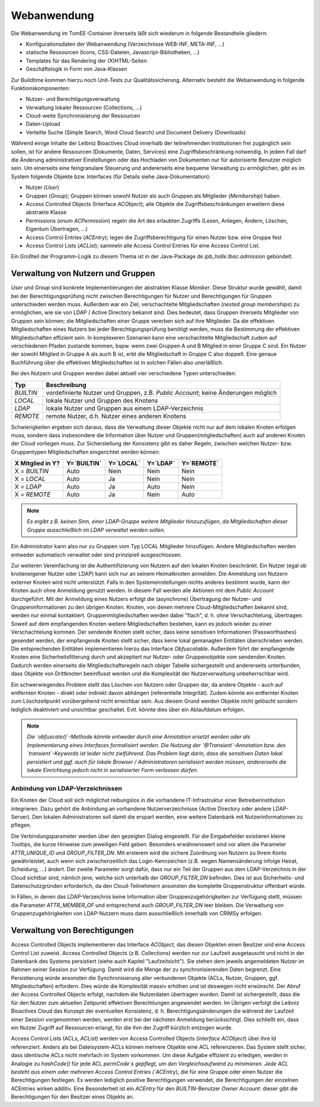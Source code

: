 Webanwendung
------------
Die Webanwendung im TomEE-Container ihrerseits läßt sich wiederum in folgende Bestandteile gliedern:

* Konfigurationsdaten der Webanwendung (Verzeichnisse WEB-INF, META-INF, ...)
* statische Ressourcen (Icons, CSS-Dateien, Javascript-Bibliotheken, ...)
* Templates für das Rendering der (X)HTML-Seiten
* Geschäftslogik in Form von Java-Klassen

Zur Buildtime kommen hierzu noch Unit-Tests zur Qualitätssicherung. Alternativ besteht die Webanwendung in folgende Funktionskomponenten:

* Nutzer- und Berechtigungsverwaltung
* Verwaltung lokaler Ressourcen (Collections, ...)
* Cloud-weite Synchronisierung der Ressourcen
* Daten-Upload
* Verteilte Suche (Simple Search, Word Cloud Search) und Document Delivery (Downloads)


Während einige Inhalte der Leibniz Bioactives Cloud innerhalb der teilnehmenden Institutionen frei zugänglich sein sollen, ist für andere Ressourcen (Dokumente, Daten, Services) eine Zugriffsbeschränkung notwendig. In jedem Fall darf die Änderung administrativer Einstellungen oder das Hochladen von Dokumenten nur für autorisierte Benutzer möglich sein. Um einerseits eine feingranulare Steuerung und andererseits eine bequeme Verwaltung zu ermöglichen, gibt es im System folgende Objekte bzw. Interfaces (für Details siehe Java-Dokumentation):

* Nutzer (`User`)
* Gruppen (`Group`); Gruppen können sowohl Nutzer als auch Gruppen als Mitglieder (`Membership`) haben.
* Access Controlled Objects (Interface `ACObject`); alle Objekte die Zugriffsbeschränkungen erweitern diese abstrakte Klasse
* Permissions (`enum ACPermission`) regeln die Art des erlaubten Zugriffs (Lesen, Anlegen, Ändern, Löschen, Eigentum Übertragen, ...)
* Access Control Entries (`ACEntry`); legen die Zugriffsberechtigung für einen Nutzer bzw. eine Gruppe fest
* Access Control Lists (`ACList`); sammeln alle Access Control Entries für eine Access Control List. 

Ein Großteil der Programm-Logik zu diesem Thema ist in der Java-Package `de.ipb_halle.lbac.admission` gebündelt.

Verwaltung von Nutzern und Gruppen 
^^^^^^^^^^^^^^^^^^^^^^^^^^^^^^^^^^
`User` und `Group` sind konkrete Implementierungen der abstrakten Klasse `Member`. Diese Struktur wurde gewählt, damit bei der Berechtigungsprüfung nicht zwischen Berechtigungen für Nutzer und Berechtigungen für Gruppen unterschieden werden muss. Außerdem war ein Ziel, verschachtelte Mitgliedschaften (*nested group memberships*) zu ermöglichen, wie sie von LDAP / Active Directory bekannt sind.  Dies bedeutet, dass Gruppen ihrerseits Mitglieder von Gruppen sein können; die Mitgliedschaften einer Gruppe vererben sich auf ihre Mitglieder. Da die effektiven Mitgliedschaften eines Nutzers bei jeder Berechtigungsprüfung benötigt werden, muss die Bestimmung der effektiven Mitgliedschaften effizient sein. In komplexeren Szenarien kann eine verschachtelte Mitgliedschaft zudem auf verschiedenen Pfaden zustande kommen, bspw. wenn zwei Gruppen A und B Mitglied in einer Gruppe C sind. Ein Nutzer der sowohl Mitglied in Gruppe A als auch B ist, erbt die Mitgliedschaft in Gruppe C also doppelt. Eine genaue Buchführung über die effektiven Mitgliedschaften ist in solchen Fällen also unerläßlich.

Bei den Nutzern und Gruppen werden dabei aktuell vier verschiedene Typen unterschieden:

.. tabularcolumns:: |l|p{8cm}|

+----------+------------------------------------------------------+
| Typ      | Beschreibung                                         |
+==========+======================================================+
|`BUILTIN` | vordefinierte Nutzer und Gruppen,                    |
|          | z.B. `Public Account`; keine Änderungen möglich      |
+----------+------------------------------------------------------+
|`LOCAL`   | lokale Nutzer und Gruppen des Knotens                |
+----------+------------------------------------------------------+
|`LDAP`    | lokale Nutzer und Gruppen aus einem LDAP-Verzeichnis |
+----------+------------------------------------------------------+
|`REMOTE`  | remote Nutzer, d.h. Nutzer eines anderen Knotens     |
+----------+------------------------------------------------------+

.. todo:: *Der Typ `REMOTE` heißt momentan noch `LBAC_REMOTE`; dies sollte durch Refactoring behoben werden.*

Schwierigkeiten ergeben sich daraus, dass die Verwaltung dieser Objekte nicht nur auf dem lokalen Knoten erfolgen muss, sondern dass insbesondere die Information über Nutzer und Gruppen(mitgliedschaften) auch auf anderen Knoten der Cloud vorliegen muss. Zur Sicherstellung der Konsistenz gibt es daher Regeln, zwischen welchen Nutzer- bzw. Gruppentypen Mitgliedschaften eingerichtet werden können:

.. tabularcolumns:: |l|l|l|l|l|

+--------------------+-------------+-----------+----------+------------+
| X Mitglied in Y?   | Y=`BUILTIN` | Y=`LOCAL` | Y=`LDAP` | Y=`REMOTE` |
+====================+=============+===========+==========+============+
| X = `BUILTIN`      | Auto        | Nein      | Nein     | Nein       |
+--------------------+-------------+-----------+----------+------------+
| X = `LOCAL`        | Auto        | Ja        | Nein     | Nein       |
+--------------------+-------------+-----------+----------+------------+
| X = `LDAP`         | Auto        | Ja        | Auto     | Nein       |
+--------------------+-------------+-----------+----------+------------+
| X = `REMOTE`       | Auto        | Ja        | Nein     | Auto       |
+--------------------+-------------+-----------+----------+------------+

.. note::  *Es ergibt z.B. keinen Sinn, einer LDAP-Gruppe weitere Mitglieder hinzuzufügen, da Mitgliedschaften dieser Gruppe ausschließlich im LDAP verwaltet werden sollen.*

Ein Administrator kann also nur zu Gruppen vom Typ LOCAL Mitglieder hinzufügen. Andere Mitgliedschaften werden entweder automatisch verwaltet oder sind prinzipiell ausgeschlossen.

Zur weiteren Vereinfachung ist die Authentifizierung von Nutzern auf den lokalen Knoten beschränkt. Ein Nutzer (egal ob knoteneigener Nutzer oder LDAP) kann sich nur an seinem Heimatknoten anmelden. Die Anmeldung von Nutzern externer Knoten wird nicht unterstützt. Falls in den Systemeinstellungen nichts anderes bestimmt wurde, kann der Knoten auch ohne Anmeldung genutzt werden. In diesem Fall werden alle Aktionen mit dem `Public Account` durchgeführt. Mit der Anmeldung eines Nutzers erfolgt die (asynchrone) Übertragung der Nutzer- und Gruppeninformationen zu den übrigen Knoten. Knoten, von denen mehrere Cloud-Mitgliedschaften bekannt sind, werden nur einmal kontaktiert. Gruppenmitgliedschaften werden dabei "flach", d. h. ohne Verschachtelung, übertragen. Soweit auf dem empfangenden Knoten weitere Mitgliedschaften bestehen, kann es jedoch wieder zu einer Verschachtelung kommen. Der sendende Knoten stellt sicher, dass keine sensitiven Informationen (Passworthashes) gesendet werden, der empfangende Knoten stellt sicher, dass keine lokal gemanagten Entitäten überschrieben werden. Die entsprechenden Entitäten implementieren hierzu das Interface `Obfuscatable`. Außerdem führt der empfangende Knoten eine Sicherheitsfilterung durch und akzeptiert nur Nutzer- oder Gruppenobjekte vom sendenden Knoten. Dadurch werden einerseits die Mitgliedschaftsregeln nach obiger Tabelle sichergestellt und andererseits unterbunden, dass Objekte von Drittknoten beeinflusst werden und die Komplexität der Nutzerverwaltung unbeherrschbar wird.

Ein schwerwiegendes Problem stellt das Löschen von Nutzern oder Gruppen dar, da andere Objekte - auch auf entfernten Knoten - direkt oder indirekt davon abhängen (referentielle Integrität). Zudem könnte ein entfernter Knoten zum Löschzeitpunkt vorübergehend nicht erreichbar sein. Aus diesem Grund werden Objekte nicht gelöscht sondern lediglich deaktiviert und unsichtbar geschaltet. Evtl. könnte dies über ein Ablaufdatum erfolgen.

.. note:: *Die `obfuscate()`-Methode könnte entweder durch eine Annotation ersetzt werden oder als Implementierung eines Interfaces formalisiert werden. Die Nutzung der `@Transient`-Annotation bzw. des `transient`-Keywords ist leider nicht zielführend. Das Problem liegt darin, dass die sensitiven Daten lokal persistiert und ggf. auch für lokale Browser / Administratoren serialisiert werden müssen, andererseits die lokale Einrichtung jedoch nicht in serialisierter Form verlassen dürfen.*

Anbindung von LDAP-Verzeichnissen
"""""""""""""""""""""""""""""""""
Ein Knoten der Cloud soll sich möglichst reibungslos in die vorhandene IT-Infrastruktur einer Betreiberinstitution integrieren. Dazu gehört die Anbindung an vorhandene Nutzerverzeichnisse (Active Directory oder andere LDAP-Server). Den lokalen Administratoren soll damit die erspart werden, eine weitere Datenbank mit Nutzerinformationen zu pflegen. 

.. image:: img/ldap_settings.PNG
    :width: 80%
    :align: center
    :alt: LDAP settings dialog

Die Verbindungsparameter werden über den gezeigten Dialog eingestellt. Für die Eingabefelder existieren kleine Tooltips, die kurze Hinweise zum jeweiligen Feld geben. Besonders erwähnenswert sind vor allem die Parameter `ATTR_UNIQUE_ID` und `GROUP_FILTER_DN`. Mit ersterem wird die sichere Zuordnung von Nutzern zu Ihrem Konto gewährleistet, auch wenn sich zwischenzeitlich das Login-Kennzeichen (z.B. wegen Namensänderung infolge Heirat, Scheidung, ...) ändert. Der zweite Parameter sorgt dafür, dass nur ein Teil der Gruppen aus dem LDAP-Verzeichnis in der Cloud sichtbar sind, nämlich jene, welche sich unterhalb der `GROUP_FILTER_DN` befinden. Dies ist aus Sicherheits- und Datenschutzgründen erforderlich, da den Cloud-Teilnehmern ansonsten die komplette Gruppenstruktur offenbart würde.

In Fällen, in denen das LDAP-Verzeichnis keine Information über Gruppenzugehörigkeiten zur Verfügung stellt, müssen die Parameter `ATTR_MEMBER_OF` und entsprechend auch `GROUP_FILTER_DN` leer bleiben. Die Verwaltung von Gruppenzugehörigkeiten von LDAP-Nutzern muss dann ausschließlich innerhalb von CRIMSy erfolgen.

Verwaltung von Berechtigungen
^^^^^^^^^^^^^^^^^^^^^^^^^^^^^
Access Controlled Objects implementieren das Interface `ACObject`, das diesen Objekten einen Besitzer und eine Access Control List zuweist. Access Controlled Objects (z.B. Collections) werden nur zur Laufzeit ausgetauscht und nicht in der Datenbank des Systems persistiert (siehe auch Kapitel "Laufzeitsicht"). Sie stehen dem jeweils angemeldeten Nutzer im Rahmen seiner Session zur Verfügung. Damit wird die Menge der zu synchronisierenden Daten begrenzt. Eine Persistierung würde ansonsten die Synchronisierung aller verbundenen Objekte (ACLs, Nutzer, Gruppen, ggf. Mitgliedschaften) erfordern. Dies würde die Komplexität massiv erhöhen und ist deswegen nicht erwünscht. Der Abruf der Access Controlled Objects erfolgt, nachdem die Nutzerdaten übertragen wurden. Damit ist sichergestellt, dass die für den Nutzer zum aktuellen Zeitpunkt effektiven Berechtiungen angewendet werden. Im Übrigen verfolgt die Leibniz Bioactives Cloud das Konzept der eventuellen Konsistenz, d. h. Berechtigungsänderungen die während der Laufzeit einer Session vorgenommen werden, werden erst bei der nächsten Anmeldung berücksichtigt. Dies schließt ein, dass ein Nutzer Zugriff auf Ressourcen erlangt, für die Ihm der Zugriff kürzlich entzogen wurde.

Access Control Lists (ACLs, `ACList`) werden von Access Controlled Objects (`interface ACObject`) über ihre Id referenziert. Anders als bei Dateisystem-ACLs können mehrere Objekte eine ACL referenzieren. Das System stellt sicher, dass identische ACLs nicht mehrfach im System vorkommen. Um diese Aufgabe effizient zu erledigen, werden in Analogie zu `hashCode()` für jede ACL `permCode`s gepflegt, um den Vergleichsaufwand zu minimieren. Jede ACL besteht aus einem oder mehreren Access Control Entries (`ACEntry`), die für eine Gruppe oder einen Nutzer die Berechtigungen festlegen. Es werden lediglich positive Berechtigungen verwendet, die Berechtigungen der einzelnen ACEntries wirken additiv. Eine Besonderheit ist ein `ACEntry` für den `BUILTIN`-Benutzer `Owner Account`: dieser gibt die Berechtigungen für den Besitzer eines Objekts an.

